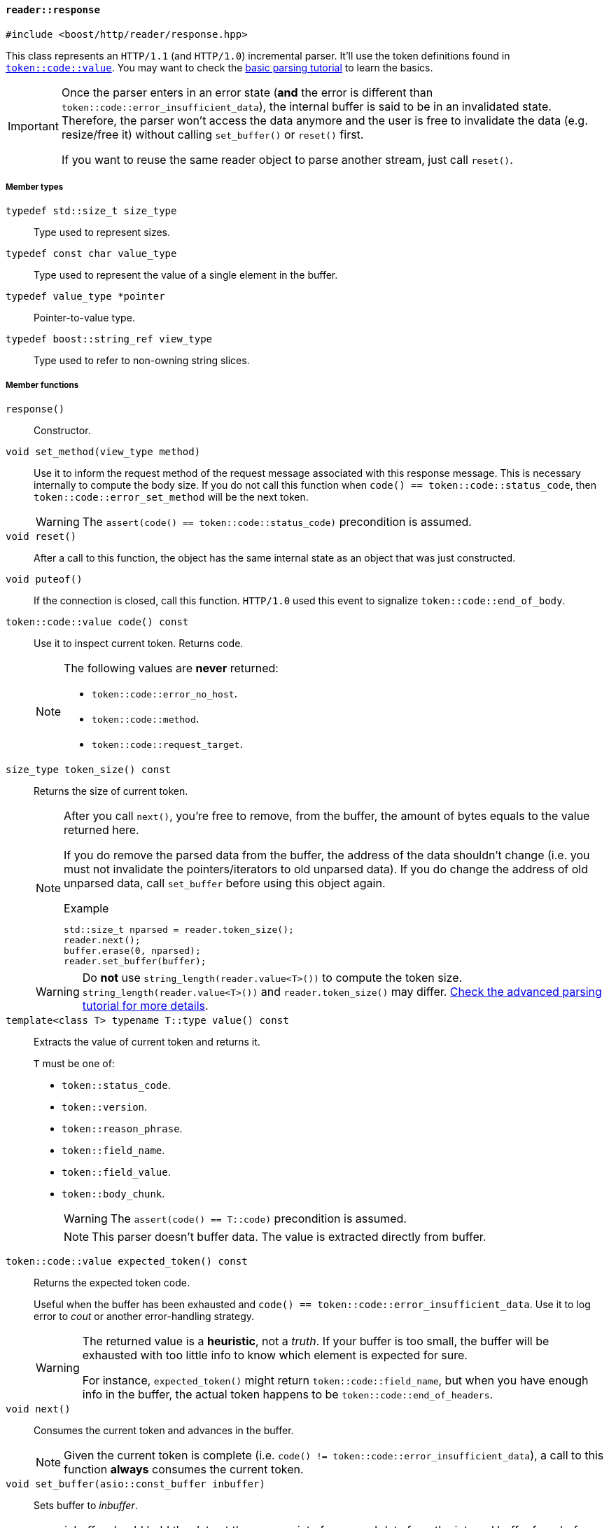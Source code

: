 [[reader_response]]
==== `reader::response`

[source,cpp]
----
#include <boost/http/reader/response.hpp>
----

This class represents an `HTTP/1.1` (and `HTTP/1.0`) incremental parser. It'll
use the token definitions found in <<token_code_value,`token::code::value`>>.
You may want to check the <<parsing_tutorial1,basic parsing tutorial>> to learn
the basics.

[IMPORTANT]
--
Once the parser enters in an error state (*and* the error is different than
`token::code::error_insufficient_data`), the internal buffer is said to be in an
invalidated state. Therefore, the parser won't access the data anymore and the
user is free to invalidate the data (e.g. resize/free it) without calling
`set_buffer()` or `reset()` first.

If you want to reuse the same reader object to parse another stream, just call
`reset()`.
--

===== Member types

`typedef std::size_t size_type`::

  Type used to represent sizes.

`typedef const char value_type`::

  Type used to represent the value of a single element in the buffer.

`typedef value_type *pointer`::

  Pointer-to-value type.

`typedef boost::string_ref view_type`::

  Type used to refer to non-owning string slices.

===== Member functions

`response()`::

  Constructor.

`void set_method(view_type method)`::

  Use it to inform the request method of the request message associated with
  this response message. This is necessary internally to compute the body
  size. If you do not call this function when `code() ==
  token::code::status_code`, then `token::code::error_set_method` will be the
  next token.
+
WARNING: The `assert(code() == token::code::status_code)` precondition is
assumed.

`void reset()`::

  After a call to this function, the object has the same internal state as an
  object that was just constructed.

`void puteof()`::

  If the connection is closed, call this function. `HTTP/1.0` used this event to
  signalize `token::code::end_of_body`.

`token::code::value code() const`::

  Use it to inspect current token. Returns code.
+
[NOTE]
--
The following values are *never* returned:

* `token::code::error_no_host`.
* `token::code::method`.
* `token::code::request_target`.
--

`size_type token_size() const`::

  Returns the size of current token.
+
[NOTE]
--
After you call `next()`, you're free to remove, from the buffer, the amount of
bytes equals to the value returned here.

If you do remove the parsed data from the buffer, the address of the data
shouldn't change (i.e. you must not invalidate the pointers/iterators to old
unparsed data). If you do change the address of old unparsed data, call
`set_buffer` before using this object again.

.Example

[source,cpp]
----
std::size_t nparsed = reader.token_size();
reader.next();
buffer.erase(0, nparsed);
reader.set_buffer(buffer);
----
--
+
WARNING: Do *not* use `string_length(reader.value<T>())` to compute the token
size. `string_length(reader.value<T>())` and `reader.token_size()` may
differ. <<parsing_tutorial2,Check the advanced parsing tutorial for more
details>>.

`template<class T> typename T::type value() const`::

  Extracts the value of current token and returns it.
+
`T` must be one of:
+
* `token::status_code`.
* `token::version`.
* `token::reason_phrase`.
* `token::field_name`.
* `token::field_value`.
* `token::body_chunk`.
+
WARNING: The `assert(code() == T::code)` precondition is assumed.
+
NOTE: This parser doesn't buffer data. The value is extracted directly from
buffer.

`token::code::value expected_token() const`::

  Returns the expected token code.
+
Useful when the buffer has been exhausted and `code() ==
token::code::error_insufficient_data`. Use it to log error to _cout_ or another
error-handling strategy.
+
[WARNING]
--
The returned value is a *heuristic*, not a _truth_. If your buffer is too small,
the buffer will be exhausted with too little info to know which element is
expected for sure.

For instance, `expected_token()` might return `token::code::field_name`, but
when you have enough info in the buffer, the actual token happens to be
`token::code::end_of_headers`.
--

`void next()`::

  Consumes the current token and advances in the buffer.
+
NOTE: Given the current token is complete (i.e. `code() !=
token::code::error_insufficient_data`), a call to this function *always*
consumes the current token.

`void set_buffer(asio::const_buffer inbuffer)`::

  Sets buffer to _inbuffer_.
+
[NOTE]
--
_inbuffer_ should hold the data at the same point of unparsed data from the
internal buffer from before this call.

.Example

[source,cpp]
----
std::size_t nparsed = reader.token_size();

// now unparsed data becomes ahead
// of `buffer.begin()`
reader.next();

reader.set_buffer(buffer + nparsed);
----
--
+
WARNING: The reader object follows the HTTP stream orchestrated by the
continuous flow of `set_buffer()` and `next()`. You should treat this region as
read-only. For instance, if I pass `"header-a: something"` to the reader and
then change the contents to `"header-a: another thing"`, there are no guarantees
about the reader object behaviour. You can safely change only the contents of
the buffer region not yet exposed to `reader` through
`reader.set_buffer(some_buffer)` (i.e. the region outside of `some_buffer` never
seen by `reader`).
+
[NOTE]
--
You're free to pass larger buffers at will.

You're also free to pass a buffer just as big as current token
(i.e. `token_size()`). In other words, you're free to shrink the buffer *if* the
new buffer is at least as big as current token.
--
+
[TIP]
--
If you want to free the buffer while maintaining the reader object valid, just
set the buffer to current token size, call `next()` and then set buffer to an
empty buffer.

Do notice that this will consume current token as well. And as values are
decoded directly from the buffer, this strategy is the only choice.

.Example

[source,cpp]
----
reader.set_buffer(boost::asio::buffer(buffer, reader.token_size()));
reader.next();
reader.set_buffer(boost::asio::const_buffer());
buffer.clear();
----
--

`size_type parsed_count() const`::

  Returns the number of bytes parsed *since `set_buffer` was last called*.
+
[TIP]
--
You can use it to go away with the `nparsed` variable shown in the
<<parsing_tutorial1,principles on parsing tutorial>>. I'm sorry about the “_you
must keep track of the number of discarded bytes_” lie I told you before, but as
https://channel9.msdn.com/Shows/Going+Deep/Cpp-and-Beyond-2012-Scott-Meyers-Universal-References-in-Cpp11[one
great explainer once told]:

[quote, Scott Meyers, C++ and Beyond 2012: Universal References in C++11]
____
As I look upon you... it occurs to me that you may not have the necessary level
of maturity to handle the truth.
____

That lie was useful to explain some core concepts behind this library.
--

===== See also

* <<request_response_diff,What are the differences between `reader::request` and
    `reader::response`?>>
